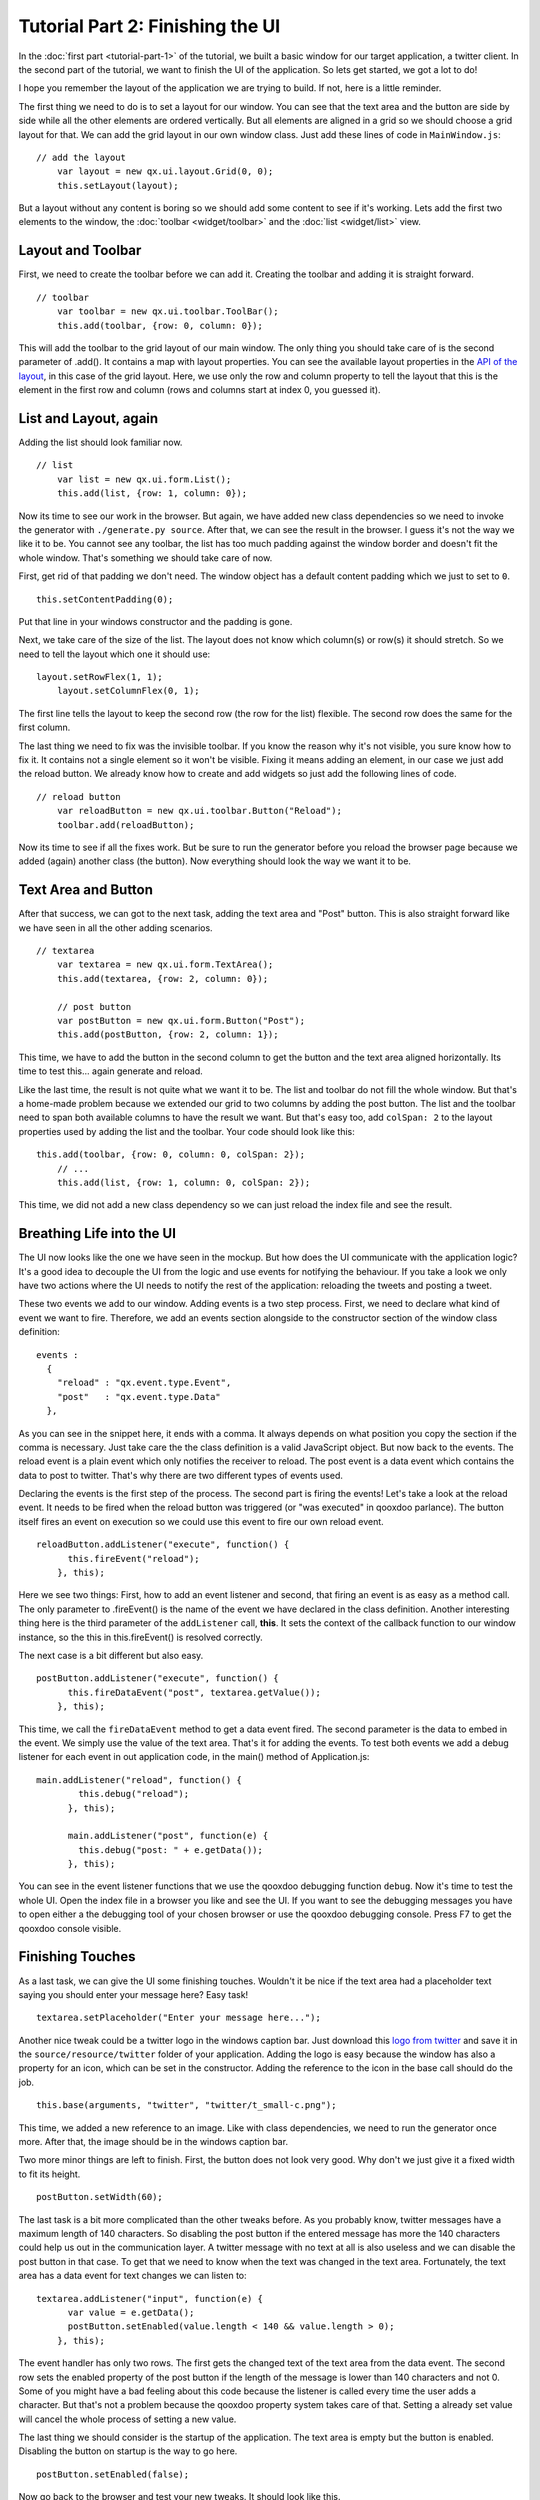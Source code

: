 .. _pages/tutorial-part-2#tutorial_part_2:_finishing_the_ui:

Tutorial Part 2: Finishing the UI
*********************************

In the :doc:`first part <tutorial-part-1>` of the tutorial, we built a basic window for our target application, a twitter client. In the second part of the tutorial, we want to finish the UI of the application. So lets get started, we got a lot to do!

I hope you remember the layout of the application we are trying to build. If not, here is a little reminder.

|twitter mockup1|

.. |twitter mockup1| image:: /tutorials/twittermockup1.png

The first thing we need to do is to set a layout for our window. You can see that the text area and the button are side by side while all the other elements are ordered vertically. But all elements are aligned in a grid so we should choose a grid layout for that. We can add the grid layout in our own window class. Just add these lines of code in ``MainWindow.js``:

::

    // add the layout
        var layout = new qx.ui.layout.Grid(0, 0);
        this.setLayout(layout);

But a layout without any content is boring so we should add some content to see if it's working. Lets add the first two elements to the window, the :doc:`toolbar <widget/toolbar>` and the :doc:`list <widget/list>` view.

.. _pages/tutorial-part-2#layout_and_toolbar:

Layout and Toolbar
==================

First, we need to create the toolbar before we can add it. Creating the toolbar and adding it is straight forward.

::

    // toolbar
        var toolbar = new qx.ui.toolbar.ToolBar();
        this.add(toolbar, {row: 0, column: 0});

This will add the toolbar to the grid layout of our main window. The only thing you should take care of is the second parameter of .add(). It contains a map with layout properties. You can see the available layout properties in the `API of the layout <http://demo.qooxdoo.org/1.2/apiviewer/#qx.ui.layout.Grid>`_, in this case of the grid layout. Here, we use only the row and column property to tell the layout that this is the element in the first row and column (rows and columns start at index 0, you guessed it).

.. _pages/tutorial-part-2#list_and_layout,_again:

List and Layout, again
======================

Adding the list should look familiar now.

::

    // list
        var list = new qx.ui.form.List();
        this.add(list, {row: 1, column: 0});

Now its time to see our work in the browser. But again, we have added new class dependencies so we need to invoke the generator with ``./generate.py source``. After that, we can see the result in the browser. I guess it's not the way we like it to be. You cannot see any toolbar, the list has too much padding against the window border and doesn't fit the whole window. That's something we should take care of now.

First, get rid of that padding we don't need. The window object has a default content padding which we just  to set to ``0``.

::

    this.setContentPadding(0);

Put that line in your windows constructor and the padding is gone.

Next, we take care of the size of the list. The layout does not know which column(s) or row(s) it should stretch. So we need to tell the layout which one it should use:

::

    layout.setRowFlex(1, 1);
        layout.setColumnFlex(0, 1);

The first line tells the layout to keep the second row (the row for the list) flexible. The second row does the same for the first column.

The last thing we need to fix was the invisible toolbar. If you know the reason why it's not visible, you sure know how to fix it. It contains not a single element so it won't be visible. Fixing it means adding an element, in our case we just add the reload button. We already know how to create and add widgets so just add the following lines of code.

::

    // reload button
        var reloadButton = new qx.ui.toolbar.Button("Reload");
        toolbar.add(reloadButton);

Now its time to see if all the fixes work. But be sure to run the generator before you reload the browser page because we added (again) another class (the button). Now everything should look the way we want it to be.

.. _pages/tutorial-part-2#text_area_and_button:

Text Area and Button
====================

After that success, we can got to the next task, adding the text area and "Post" button. This is also straight forward like we have seen in all the other adding scenarios.

::

    // textarea
        var textarea = new qx.ui.form.TextArea();
        this.add(textarea, {row: 2, column: 0});

        // post button
        var postButton = new qx.ui.form.Button("Post");
        this.add(postButton, {row: 2, column: 1});

This time, we have to add the button in the second column to get the button and the text area aligned horizontally. Its time to test this... again generate and reload.

Like the last time, the result is not quite what we want it to be. The list and toolbar do not fill the whole window. But that's a home-made problem because we extended our grid to two columns by adding the post button. The list and the toolbar need to span both available columns to have the result we want. But that's easy too, add ``colSpan: 2`` to the layout properties used by adding the list and the toolbar. Your code should look like this:

::

    this.add(toolbar, {row: 0, column: 0, colSpan: 2});
        // ...
        this.add(list, {row: 1, column: 0, colSpan: 2});

This time, we did not add a new class dependency so we can just reload the index file and see the result.

.. _pages/tutorial-part-2#breathing_life_into_the_ui:

Breathing Life into the UI
==========================

The UI now looks like the one we have seen in the mockup. But how does the UI communicate with the application logic? It's a good idea to decouple the UI from the logic and use events for notifying the behaviour. If you take a look we only have two actions where the UI needs to notify the rest of the application: reloading the tweets and posting a tweet.

These two events we add to our window. Adding events is a two step process. First, we need to declare what kind of event we want to fire. Therefore, we add an events section alongside to the constructor section of the window class definition:

::

    events :
      {
        "reload" : "qx.event.type.Event",
        "post"   : "qx.event.type.Data"
      },

As you can see in the snippet here, it ends with a comma. It always depends on what position you copy the section if the comma is necessary. Just take care the the class definition is a valid JavaScript object. But now back to the events. The reload event is a plain event which only notifies the receiver to reload. The post event is a data event which contains the data to post to twitter. That's why there are two different types of events used.

Declaring the events is the first step of the process. The second part is firing the events! Let's take a look at the reload event. It needs to be fired when the reload button was triggered (or "was executed" in qooxdoo parlance). The button itself fires an event on execution so we could use this event to fire our own reload event.

::

    reloadButton.addListener("execute", function() {
          this.fireEvent("reload");
        }, this);

Here we see two things: First, how to add an event listener and second, that firing an event is as easy as a method call. The only parameter to .fireEvent() is the name of the event we have declared in the class definition. Another interesting thing here is the third parameter of the ``addListener`` call, **this**. It sets the context of the callback function to our window instance, so the this in this.fireEvent() is resolved correctly.

The next case is a bit different but also easy.

::

    postButton.addListener("execute", function() {
          this.fireDataEvent("post", textarea.getValue());
        }, this);

This time, we call the ``fireDataEvent`` method to get a data event fired. The second parameter is the data to embed in the event. We simply use the value of the text area. That's it for adding the events. To test both events we add a debug listener for each event in out application code, in the main() method of Application.js:

::

    main.addListener("reload", function() {
            this.debug("reload");
          }, this);

          main.addListener("post", function(e) {
            this.debug("post: " + e.getData());
          }, this);

You can see in the event listener functions that we use the qooxdoo debugging function ``debug``. Now it's time to test the whole UI. Open the index file in a browser you like and see the UI. If you want to see the debugging messages you have to open either a the debugging tool of your chosen browser or use the qooxdoo debugging console. Press F7 to get the qooxdoo console visible.

.. _pages/tutorial-part-2#finishing_touches:

Finishing Touches
=================

As a last task, we can give the UI some finishing touches. Wouldn't it be nice if the text area had a placeholder text saying you should enter your message here? Easy task!

::

    textarea.setPlaceholder("Enter your message here...");

Another nice tweak could be a twitter logo in the windows caption bar. Just download this `logo from twitter <http://twitter-badges.s3.amazonaws.com/t_small-c.png>`_ and save it in the ``source/resource/twitter`` folder of your application. Adding the logo is easy because the window has also a property for an icon, which can be set in the constructor. Adding the reference to the icon in the base call should do the job.

::

    this.base(arguments, "twitter", "twitter/t_small-c.png");

This time, we added a new reference to an image. Like with class dependencies, we need to run the generator once more. After that, the image should be in the windows caption bar.

Two more minor things are left to finish. First, the button does not look very good. Why don't we just give it a fixed width to fit its height.

::

    postButton.setWidth(60);

The last task is a bit more complicated than the other tweaks before. As you probably know, twitter messages have a maximum length of 140 characters. So disabling the post button if the entered message has more the 140 characters could help us out in the communication layer. A twitter message with no text at all is also useless and we can disable the post button in that case. To get that we need to know when the text was changed in the text area. Fortunately, the text area has a data event for text changes we can listen to:

::

    textarea.addListener("input", function(e) {
          var value = e.getData();
          postButton.setEnabled(value.length < 140 && value.length > 0);
        }, this);

The event handler has only two rows. The first gets the changed text of the text area from the data event. The second row sets the enabled property of the post button if the length of the message is lower than 140 characters and not 0. Some of you might have a bad feeling about this code because the listener is called every time the user adds a character. But that's not a problem because the qooxdoo property system takes care of that. Setting a already set value will cancel the whole process of setting a new value.

The last thing we should consider is the startup of the application. The text area is empty but the button is enabled. Disabling the button on startup is the way to go here.

::

    postButton.setEnabled(false);

Now go back to the browser and test your new tweaks. It should look like this.

|step 2|

.. |step 2| image:: /tutorials/step21.png

That's it for building the UI. Again, if you want to take a `look at the code <http://github.com/wittemann/qooxdoo-tutorial/tree/Step2>`_, fork the project on github.
Next time we take care of getting the data. If you have feedback on this post, just let us know!

